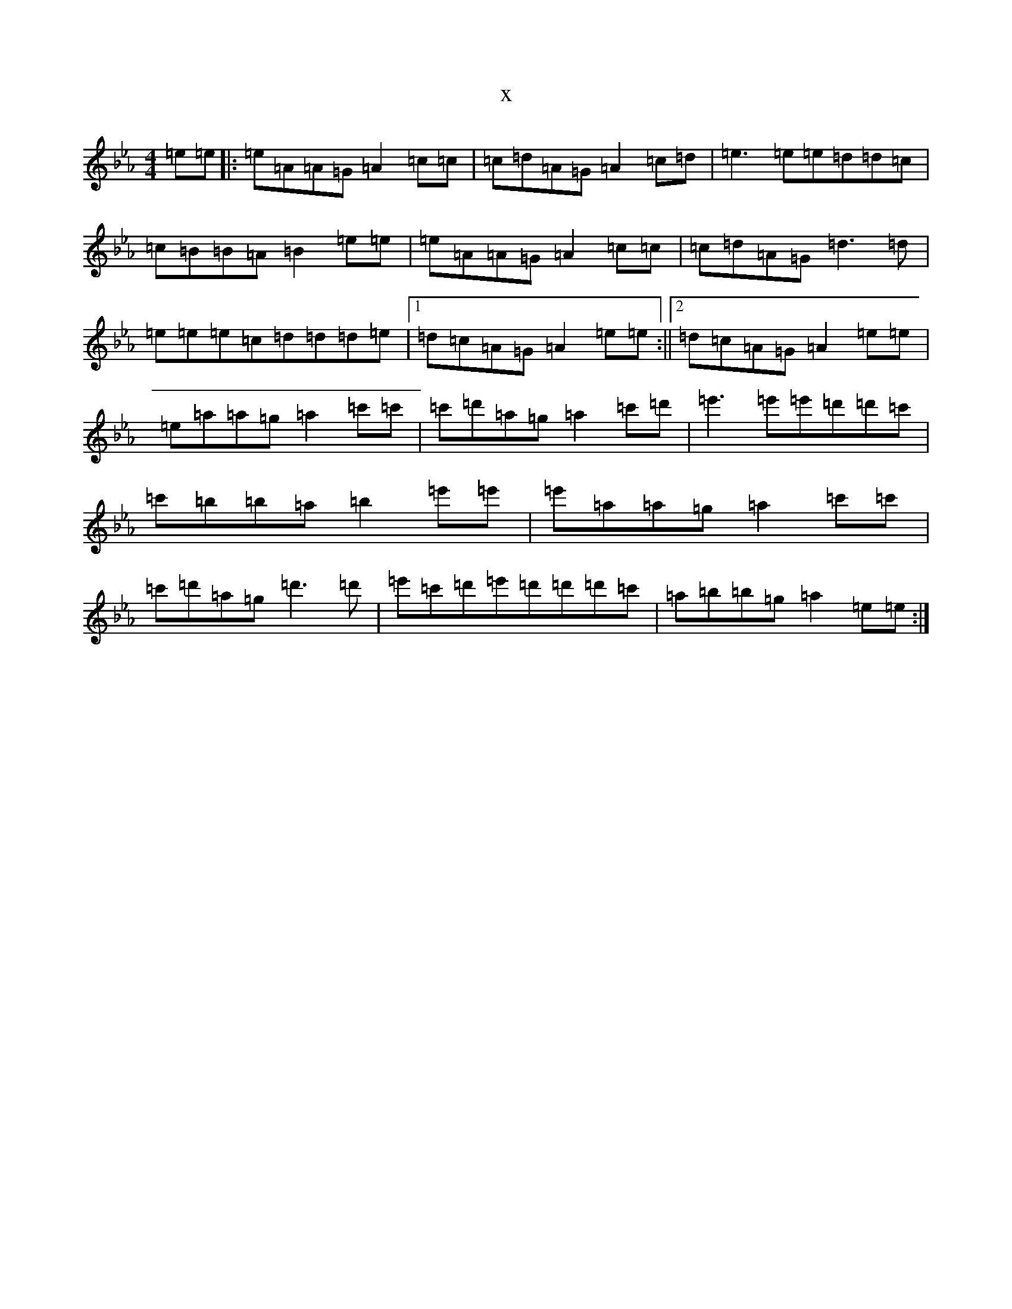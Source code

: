 X:13649
T:x
L:1/8
M:4/4
K: C minor
=e=e|:=e=A=A=G=A2=c=c|=c=d=A=G=A2=c=d|=e3=e=e=d=d=c|=c=B=B=A=B2=e=e|=e=A=A=G=A2=c=c|=c=d=A=G=d3=d|=e=e=e=c=d=d=d=e|1=d=c=A=G=A2=e=e:||2=d=c=A=G=A2=e=e|=e=a=a=g=a2=c'=c'|=c'=d'=a=g=a2=c'=d'|=e'3=e'=e'=d'=d'=c'|=c'=b=b=a=b2=e'=e'|=e'=a=a=g=a2=c'=c'|=c'=d'=a=g=d'3=d'|=e'=c'=d'=e'=d'=d'=d'=c'|=a=b=b=g=a2=e=e:|